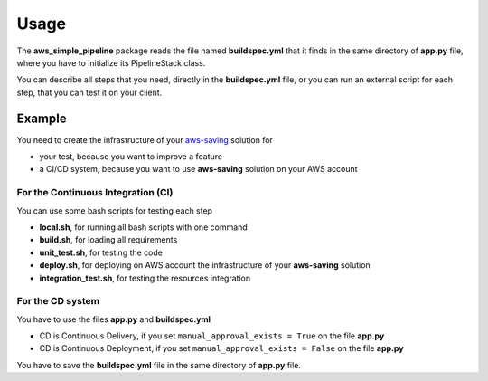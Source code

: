 Usage
=====

The **aws_simple_pipeline** package reads the file named **buildspec.yml** that it finds in the same directory of **app.py** file, where you have to initialize its PipelineStack class.

You can describe all steps that you need, directly in the **buildspec.yml** file, or you can run an external script for each step, that you can test it on your client.

Example
#######

You need to create the infrastructure of your `aws-saving <https://github.com/bilardi/aws-saving/>`_ solution for

* your test, because you want to improve a feature
* a CI/CD system, because you want to use **aws-saving** solution on your AWS account

For the Continuous Integration (CI)
***********************************

You can use some bash scripts for testing each step

* **local.sh**, for running all bash scripts with one command
* **build.sh**, for loading all requirements
* **unit_test.sh**, for testing the code
* **deploy.sh**, for deploying on AWS account the infrastructure of your **aws-saving** solution
* **integration_test.sh**, for testing the resources integration

For the CD system
*****************

You have to use the files **app.py** and **buildspec.yml**

* CD is Continuous Delivery, if you set ``manual_approval_exists = True`` on the file **app.py**
* CD is Continuous Deployment, if you set ``manual_approval_exists = False`` on the file **app.py**

You have to save the **buildspec.yml** file in the same directory of **app.py** file.
